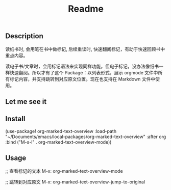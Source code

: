 #+title: Readme

** Description
读纸书时, 会用笔在书中做标记, 后续重读时, 快速翻阅标记，有助于快速回顾书中重点内容。

读电子书/文章时，会用标记语法来实现同样功能。但电子标记，没办法像纸书一样快速翻阅。所以才有了这个 Package：以列表形式，展示 orgmode 文件中所有标记内容，并支持跳转到对应原文位置。现在也支持在 Markdown 文件中使用。

** Let me see it
[[file:images/org-marked-text-overview-demo.png]]

** Install
(use-package! org-marked-text-overview
  :load-path  "~/Documents/emacs/local-packages/org-marked-text-overview"
  :after org
  :bind ("M-s-l" . org-marked-text-overview-mode))

** Usage
;; 查看标记的文本
M-x: org-marked-text-overview-mode

;; 跳转到对应原文
M-x: org-marked-text-overview-jump-to-original
